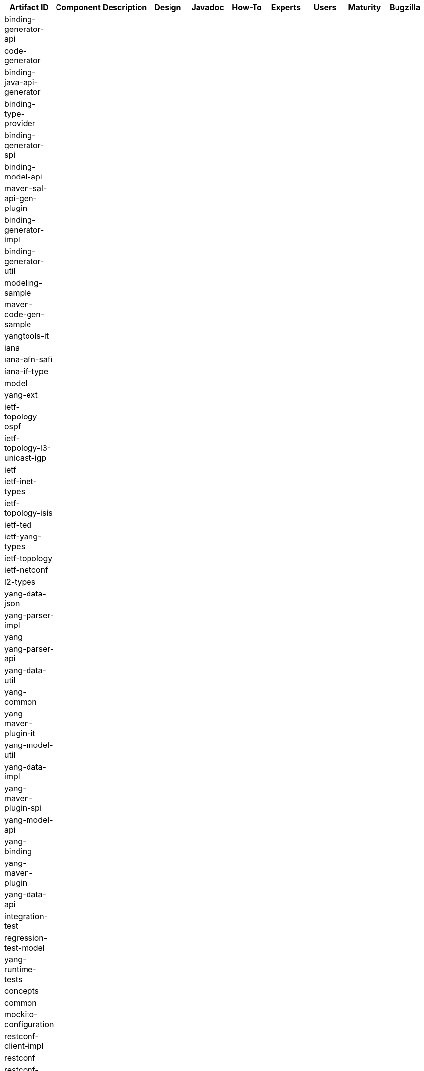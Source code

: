 [cols=",,,,,,,,,",options="header",]
|=======================================================================
|Artifact ID |Component |Description |Design |Javadoc |How-To |Experts
|Users |Maturity |Bugzilla
|binding-generator-api | | | | | | | | |

|code-generator | | | | | | | | |

|binding-java-api-generator | | | | | | | | |

|binding-type-provider | | | | | | | | |

|binding-generator-spi | | | | | | | | |

|binding-model-api | | | | | | | | |

|maven-sal-api-gen-plugin | | | | | | | | |

|binding-generator-impl | | | | | | | | |

|binding-generator-util | | | | | | | | |

|modeling-sample | | | | | | | | |

|maven-code-gen-sample | | | | | | | | |

|yangtools-it | | | | | | | | |

|iana | | | | | | | | |

|iana-afn-safi | | | | | | | | |

|iana-if-type | | | | | | | | |

|model | | | | | | | | |

|yang-ext | | | | | | | | |

|ietf-topology-ospf | | | | | | | | |

|ietf-topology-l3-unicast-igp | | | | | | | | |

|ietf | | | | | | | | |

|ietf-inet-types | | | | | | | | |

|ietf-topology-isis | | | | | | | | |

|ietf-ted | | | | | | | | |

|ietf-yang-types | | | | | | | | |

|ietf-topology | | | | | | | | |

|ietf-netconf | | | | | | | | |

|l2-types | | | | | | | | |

|yang-data-json | | | | | | | | |

|yang-parser-impl | | | | | | | | |

|yang | | | | | | | | |

|yang-parser-api | | | | | | | | |

|yang-data-util | | | | | | | | |

|yang-common | | | | | | | | |

|yang-maven-plugin-it | | | | | | | | |

|yang-model-util | | | | | | | | |

|yang-data-impl | | | | | | | | |

|yang-maven-plugin-spi | | | | | | | | |

|yang-model-api | | | | | | | | |

|yang-binding | | | | | | | | |

|yang-maven-plugin | | | | | | | | |

|yang-data-api | | | | | | | | |

|integration-test | | | | | | | | |

|regression-test-model | | | | | | | | |

|yang-runtime-tests | | | | | | | | |

|concepts | | | | | | | | |

|common | | | | | | | | |

|mockito-configuration | | | | | | | | |

|restconf-client-impl | | | | | | | | |

|restconf | | | | | | | | |

|restconf-client-api | | | | | | | | |

|restconf-test-service | | | | | | | | |

|restconf-jaxrs-api | | | | | | | | |

|restconf-common | | | | | | | | |

|restconf-util | | | | | | | | |

|antlr4-runtime-osgi | | | | | | | | |

|xtend-lib-osgi | | | | | | | | |

|third-party | | | | | | | | |

|websocket | | | | | | | | |

|websocket-client | | | | | | | | |
|=======================================================================

